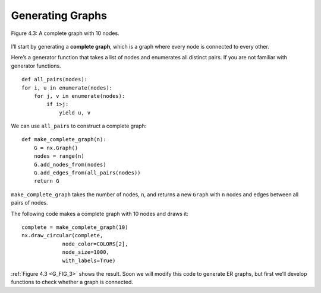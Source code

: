 .. _G_FIG_3:

Generating Graphs
-----------------

.. _fig_cpp_reference:

.. figure:: Figures/thinkcomplexity2003.png
   :align: center
   :alt: "Figure 4.3: A complete graph with 10 nodes."

   Figure 4.3: A complete graph with 10 nodes.



I’ll start by generating a **complete graph**, which is a graph where every node is connected to every other.

Here’s a generator function that takes a list of nodes and enumerates all distinct pairs. If you are not familiar with generator functions.

::

    def all_pairs(nodes):
    for i, u in enumerate(nodes):
        for j, v in enumerate(nodes):
            if i>j:
                yield u, v

We can use ``all_pairs`` to construct a complete graph:

::
    
    def make_complete_graph(n):
        G = nx.Graph()
        nodes = range(n)
        G.add_nodes_from(nodes)
        G.add_edges_from(all_pairs(nodes))
        return G

``make_complete_graph`` takes the number of nodes, ``n``, and returns a new ``Graph`` with ``n`` nodes and edges between all pairs of nodes.

The following code makes a complete graph with 10 nodes and draws it:

::
    
    complete = make_complete_graph(10)
    nx.draw_circular(complete,
                 node_color=COLORS[2],
                 node_size=1000,
                 with_labels=True)

:ref:`Figure 4.3 <G_FIG_3>` shows the result. Soon we will modify this code to generate ER graphs, but first we’ll develop functions to check whether a graph is connected.


